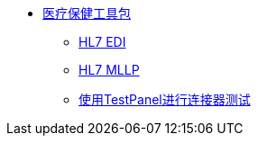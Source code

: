 // TOC File Mule Healthcare 3.0

*  link:/healthcare-toolkit/v/3.0/[医疗保健工具包]
**  link:/healthcare-toolkit/v/3.0/hl7-edi[HL7 EDI]
**  link:/healthcare-toolkit/v/3.0/mllp-connector[HL7 MLLP]
**  link:/healthcare-toolkit/v/3.0/connector-testpanel[使用TestPanel进行连接器测试]
